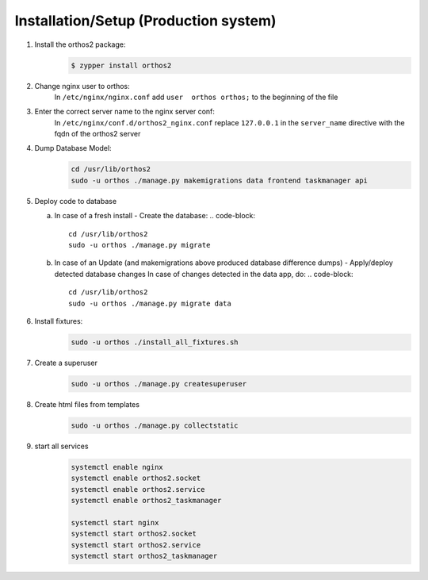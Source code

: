**************************************
Installation/Setup (Production system)
**************************************

1. Install the orthos2 package:
    .. code-block::

        $ zypper install orthos2

2. Change nginx user to orthos:
    In ``/etc/nginx/nginx.conf`` add ``user  orthos orthos;`` to the beginning of the file

3. Enter the correct server name to the nginx server conf:
    In ``/etc/nginx/conf.d/orthos2_nginx.conf`` replace ``127.0.0.1`` in the ``server_name`` directive with the fqdn of
    the orthos2 server

4. Dump Database Model:
    .. code-block::

        cd /usr/lib/orthos2
        sudo -u orthos ./manage.py makemigrations data frontend taskmanager api
    
5. Deploy code to database
   
   a. In case of a fresh install - Create the database:
      .. code-block::

        cd /usr/lib/orthos2
        sudo -u orthos ./manage.py migrate

   b. In case of an Update (and makemigrations above produced database difference
      dumps) - Apply/deploy detected database changes
      In case of changes detected in the data app, do:
      .. code-block::
	 
       cd /usr/lib/orthos2
       sudo -u orthos ./manage.py migrate data

6. Install fixtures:
    .. code-block::

        sudo -u orthos ./install_all_fixtures.sh

7. Create a superuser
    .. code-block::

        sudo -u orthos ./manage.py createsuperuser

8. Create html files from templates
    .. code-block::

        sudo -u orthos ./manage.py collectstatic

9. start all services
    .. code-block::

        systemctl enable nginx
        systemctl enable orthos2.socket
        systemctl enable orthos2.service
        systemctl enable orthos2_taskmanager

        systemctl start nginx
        systemctl start orthos2.socket
        systemctl start orthos2.service
        systemctl start orthos2_taskmanager
